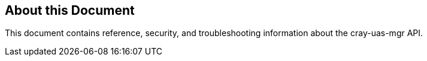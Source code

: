 == About this Document
This document contains reference, security, and troubleshooting information about the cray-uas-mgr API.

